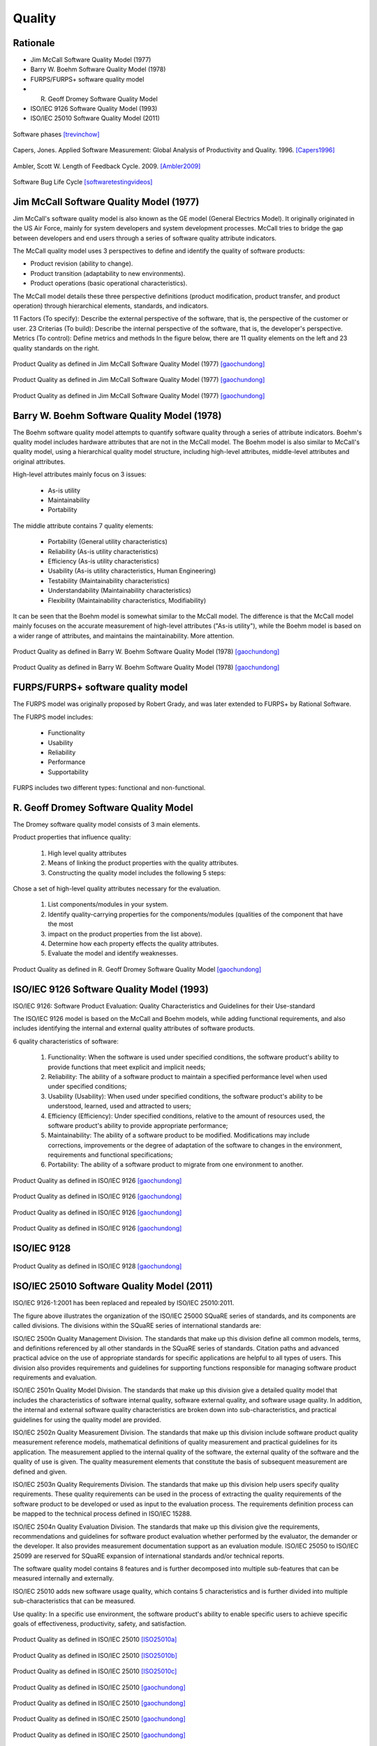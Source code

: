 *******
Quality
*******


Rationale
=========
* Jim McCall Software Quality Model (1977)
* Barry W. Boehm Software Quality Model (1978)
* FURPS/FURPS+ software quality model
* R. Geoff Dromey Software Quality Model
* ISO/IEC 9126 Software Quality Model (1993)
* ISO/IEC 25010 Software Quality Model (2011)

.. figure:: _img/qualitymodels-lifecycle-code.png
    :scale: 75%
    :align: center

    Software phases [trevinchow]_

.. figure:: _img/qualitymodels-capers1996-a.png
    :scale: 100%
    :align: center

    Capers, Jones. Applied Software Measurement: Global Analysis of Productivity and Quality. 1996. [Capers1996]_

.. figure:: _img/qualitymodels-ambler2009-a.jpg
    :scale: 66%
    :align: center

    Ambler, Scott W. Length of Feedback Cycle. 2009. [Ambler2009]_

.. figure:: _img/qualitymodels-lifecycle-bug.jpg
    :scale: 100%
    :align: center

    Software Bug Life Cycle [softwaretestingvideos]_


Jim McCall Software Quality Model (1977)
========================================
Jim McCall's software quality model is also known as the GE model (General Electrics Model). It originally originated in the US Air Force, mainly for system developers and system development processes. McCall tries to bridge the gap between developers and end users through a series of software quality attribute indicators.

The McCall quality model uses 3 perspectives to define and identify the quality of software products:

* Product revision (ability to change).
* Product transition (adaptability to new environments).
* Product operations (basic operational characteristics).

The McCall model details these three perspective definitions (product modification, product transfer, and product operation) through hierarchical elements, standards, and indicators.

11 Factors (To specify): Describe the external perspective of the software, that is, the perspective of the customer or user.
23 Criterias (To build): Describe the internal perspective of the software, that is, the developer's perspective.
Metrics (To control): Define metrics and methods
In the figure below, there are 11 quality elements on the left and 23 quality standards on the right.

.. figure:: _img/qualitymodel-mccall1977-a.png
    :scale: 50%
    :align: center

    Product Quality as defined in Jim McCall Software Quality Model (1977) [gaochundong]_

.. figure:: _img/qualitymodel-mccall1977-b.png
    :scale: 50%
    :align: center

    Product Quality as defined in Jim McCall Software Quality Model (1977) [gaochundong]_

.. figure:: _img/qualitymodel-mccall1977-c.png
    :scale: 50%
    :align: center

    Product Quality as defined in Jim McCall Software Quality Model (1977) [gaochundong]_


Barry W. Boehm Software Quality Model (1978)
============================================
The Boehm software quality model attempts to quantify software quality through a series of attribute indicators. Boehm's quality model includes hardware attributes that are not in the McCall model. The Boehm model is also similar to McCall's quality model, using a hierarchical quality model structure, including high-level attributes, middle-level attributes and original attributes.

High-level attributes mainly focus on 3 issues:

    * As-is utility
    * Maintainability
    * Portability

The middle attribute contains 7 quality elements:

    * Portability (General utility characteristics)
    * Reliability (As-is utility characteristics)
    * Efficiency (As-is utility characteristics)
    * Usability (As-is utility characteristics, Human Engineering)
    * Testability (Maintainability characteristics)
    * Understandability (Maintainability characteristics)
    * Flexibility (Maintainability characteristics, Modifiability)

It can be seen that the Boehm model is somewhat similar to the McCall model. The difference is that the McCall model mainly focuses on the accurate measurement of high-level attributes ("As-is utility"), while the Boehm model is based on a wider range of attributes, and maintains the maintainability. More attention.

.. figure:: _img/qualitymodel-boehm1978-a.png
    :scale: 50%
    :align: center

    Product Quality as defined in Barry W. Boehm Software Quality Model (1978) [gaochundong]_

.. figure:: _img/qualitymodel-boehm1978-b.png
    :scale: 50%
    :align: center

    Product Quality as defined in Barry W. Boehm Software Quality Model (1978) [gaochundong]_


FURPS/FURPS+ software quality model
===================================
The FURPS model was originally proposed by Robert Grady, and was later extended to FURPS+ by Rational Software.

The FURPS model includes:

    * Functionality
    * Usability
    * Reliability
    * Performance
    * Supportability

FURPS includes two different types: functional and non-functional.


R. Geoff Dromey Software Quality Model
======================================
The Dromey software quality model consists of 3 main elements.

Product properties that influence quality:

    #. High level quality attributes
    #. Means of linking the product properties with the quality attributes.
    #. Constructing the quality model includes the following 5 steps:

Chose a set of high-level quality attributes necessary for the evaluation.

    #. List components/modules in your system.
    #. Identify quality-carrying properties for the components/modules (qualities of the component that have the most
    #. impact on the product properties from the list above).
    #. Determine how each property effects the quality attributes.
    #. Evaluate the model and identify weaknesses.

.. figure:: _img/qualitymodel-dromey-a.png
    :scale: 75%
    :align: center

    Product Quality as defined in R. Geoff Dromey Software Quality Model [gaochundong]_


ISO/IEC 9126 Software Quality Model (1993)
==========================================
ISO/IEC 9126: Software Product Evaluation: Quality Characteristics and Guidelines for their Use-standard

The ISO/IEC 9126 model is based on the McCall and Boehm models, while adding functional requirements, and also includes identifying the internal and external quality attributes of software products.

6 quality characteristics of software:

    #. Functionality: When the software is used under specified conditions, the software product's ability to provide functions that meet explicit and implicit needs;
    #. Reliability: The ability of a software product to maintain a specified performance level when used under specified conditions;
    #. Usability (Usability): When used under specified conditions, the software product's ability to be understood, learned, used and attracted to users;
    #. Efficiency (Efficiency): Under specified conditions, relative to the amount of resources used, the software product's ability to provide appropriate performance;
    #. Maintainability: The ability of a software product to be modified. Modifications may include corrections, improvements or the degree of adaptation of the software to changes in the environment, requirements and functional specifications;
    #. Portability: The ability of a software product to migrate from one environment to another.

.. figure:: _img/qualitymodel-iso9126-a.png
    :scale: 75%
    :align: center

    Product Quality as defined in ISO/IEC 9126 [gaochundong]_

.. figure:: _img/qualitymodel-iso9126-b.png
    :scale: 75%
    :align: center

    Product Quality as defined in ISO/IEC 9126 [gaochundong]_

.. figure:: _img/qualitymodel-iso9126-c.png
    :scale: 75%
    :align: center

    Product Quality as defined in ISO/IEC 9126 [gaochundong]_

.. figure:: _img/qualitymodel-iso9126-d.png
    :scale: 50%
    :align: center

    Product Quality as defined in ISO/IEC 9126 [gaochundong]_


ISO/IEC 9128
============
.. figure:: _img/qualitymodel-iso9128-a.png
    :scale: 75%
    :align: center

    Product Quality as defined in ISO/IEC 9128 [gaochundong]_


ISO/IEC 25010 Software Quality Model (2011)
===========================================
ISO/IEC 9126-1:2001 has been replaced and repealed by ISO/IEC 25010:2011.

The figure above illustrates the organization of the ISO/IEC 25000 SQuaRE series of standards, and its components are called divisions. The divisions within the SQuaRE series of international standards are:

ISO/IEC 2500n Quality Management Division. The standards that make up this division define all common models, terms, and definitions referenced by all other standards in the SQuaRE series of standards. Citation paths and advanced practical advice on the use of appropriate standards for specific applications are helpful to all types of users. This division also provides requirements and guidelines for supporting functions responsible for managing software product requirements and evaluation.

ISO/IEC 2501n Quality Model Division. The standards that make up this division give a detailed quality model that includes the characteristics of software internal quality, software external quality, and software usage quality. In addition, the internal and external software quality characteristics are broken down into sub-characteristics, and practical guidelines for using the quality model are provided.

ISO/IEC 2502n Quality Measurement Division. The standards that make up this division include software product quality measurement reference models, mathematical definitions of quality measurement and practical guidelines for its application. The measurement applied to the internal quality of the software, the external quality of the software and the quality of use is given. The quality measurement elements that constitute the basis of subsequent measurement are defined and given.

ISO/IEC 2503n Quality Requirements Division. The standards that make up this division help users specify quality requirements. These quality requirements can be used in the process of extracting the quality requirements of the software product to be developed or used as input to the evaluation process. The requirements definition process can be mapped to the technical process defined in ISO/IEC 15288.

ISO/IEC 2504n Quality Evaluation Division. The standards that make up this division give the requirements, recommendations and guidelines for software product evaluation whether performed by the evaluator, the demander or the developer. It also provides measurement documentation support as an evaluation module.
ISO/IEC 25050 to ISO/IEC 25099 are reserved for SQuaRE expansion of international standards and/or technical reports.

The software quality model contains 8 features and is further decomposed into multiple sub-features that can be measured internally and externally.

ISO/IEC 25010 adds new software usage quality, which contains 5 characteristics and is further divided into multiple sub-characteristics that can be measured.

Use quality: In a specific use environment, the software product's ability to enable specific users to achieve specific goals of effectiveness, productivity, safety, and satisfaction.

.. figure:: _img/qualitymodel-iso25010-a.jpeg
    :scale: 125%
    :align: center

    Product Quality as defined in ISO/IEC 25010 [ISO25010a]_

.. figure:: _img/qualitymodel-iso25010-b.png
    :scale: 100%
    :align: center

    Product Quality as defined in ISO/IEC 25010 [ISO25010b]_

.. figure:: _img/qualitymodel-iso25010-c.png
    :scale: 100%
    :align: center

    Product Quality as defined in ISO/IEC 25010 [ISO25010c]_

.. figure:: _img/qualitymodel-iso25010-d.png
    :scale: 100%
    :align: center

    Product Quality as defined in ISO/IEC 25010 [gaochundong]_

.. figure:: _img/qualitymodel-iso25010-e.png
    :scale: 100%
    :align: center

    Product Quality as defined in ISO/IEC 25010 [gaochundong]_

.. figure:: _img/qualitymodel-iso25010-f.png
    :scale: 100%
    :align: center

    Product Quality as defined in ISO/IEC 25010 [gaochundong]_

.. figure:: _img/qualitymodel-iso25010-g.png
    :scale: 100%
    :align: center

    Product Quality as defined in ISO/IEC 25010 [gaochundong]_

.. figure:: _img/qualitymodel-iso25010-h.png
    :scale: 100%
    :align: center

    Product Quality as defined in ISO/IEC 25010 [gaochundong]_

.. figure:: _img/qualitymodel-iso25010-i.png
    :scale: 100%
    :align: center

    Product Quality as defined in ISO/IEC 25010 [gaochundong]_


Other Standards
===============
Space:

    * European Cooperation for Space Standardization (ECSS) https://ecss.nl/standards/active-standards/

Automotive:
    * ISO/IEC 15504 Software Process Improvement and Capability Determination (SPICE) http://www.automotivespice.com/fileadmin/software-download/Automotive_SPICE_PAM_30.pdf


References
==========
.. [ISO25010a] https://imgv2-2-f.scribdassets.com/img/document/359403248/original/7a4d41d66f/1571558160?v=1

.. [ISO25010b] https://www.researchgate.net/profile/Lina_Garces4/publication/326584873/figure/download/fig2/AS:652083346808834@1532480193500/Standard-ISO-IEC-25010-Software-product-quality-model-and-system-quality-in-use-model.png

.. [ISO25010c] https://www.researchgate.net/profile/Kristof_Szabados/publication/263765466/figure/download/fig2/AS:296093788196866@1447605668147/Software-product-quality-according-to-ISO-IEC-25010.png

.. [gaochundong] The Pleasure Of Craftsmanship. Sangmado. 2013. https://www.cnblogs.com/gaochundong/p/3492353.html

.. [Capers1996] Caperes, Jones. Applied Software Measurement: Global Analysis of Productivity and Quality. https://www.stickyminds.com/sites/default/files/shared/2018-12-10%20ArthurHicken%20The%20Shift-Left%20Approach%20to%20Software%20Testing%20image3.png

.. [Ambler2009] https://i.pinimg.com/originals/03/56/d5/0356d5b67c51ebbb14dde386896bcb83.jpg

.. [trevinchow] http://trevinchow.com/blog/wp-content/uploads/2007/08/image1.png

.. [softwaretestingvideos] https://i.pinimg.com/736x/99/02/d8/9902d84f84b9987661bb6b9696b83d2c.jpg

